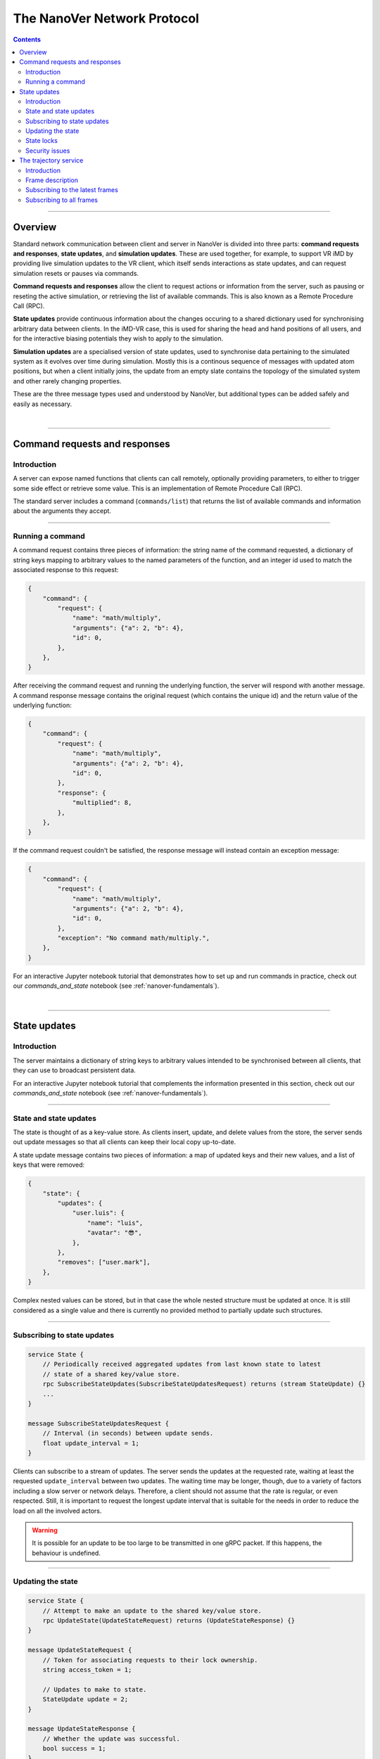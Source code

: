 .. _base-protocol:

============================
The NanoVer Network Protocol
============================

.. contents:: Contents
    :depth: 2
    :local:

----

########
Overview
########

Standard network communication between client and server in NanoVer is divided into
three parts: **command requests and responses**, **state updates**, and **simulation
updates**. These are used together, for example, to support VR iMD by providing live
simulation updates to the VR client, which itself sends interactions as state updates,
and can request simulation resets or pauses via commands.

**Command requests and responses** allow the client to request actions or information
from the server, such as pausing or reseting the active simulation, or retrieving the
list of available commands. This is also known as a Remote Procedure Call  (RPC).

**State updates** provide continuous information about the changes occuring to a
shared dictionary used for synchronising arbitrary data between clients. In the iMD-VR
case, this is used for sharing the head and hand positions of all users, and for the
interactive biasing potentials they wish to apply to the simulation.

**Simulation updates** are a specialised version of state updates, used to synchronise
data pertaining to the simulated system as it evolves over time during simulation.
Mostly this is a continous sequence of messages with updated atom positions, but
when a client initially joins, the update from an empty slate contains the topology of
the simulated system and other rarely changing properties.

These are the three message types used and understood by NanoVer, but additional
types can be added safely and easily as necessary.

|

----

.. _commands:

##############################
Command requests and responses
##############################

Introduction
############

A server can expose named functions that clients can call remotely, optionally
providing parameters, to either to trigger some side effect or retrieve some value.
This is an implementation of Remote Procedure Call (RPC).

The standard server includes a command (``commands/list``) that returns the list of
available commands and information about the arguments they accept.

----

Running a command
#################

A command request contains three pieces of information: the string name of the command requested,
a dictionary of string keys mapping to arbitrary values to the named parameters of the function,
and an integer id used to match the associated response to this request:

.. code:: python

    {
        "command": {
            "request": {
                "name": "math/multiply",
                "arguments": {"a": 2, "b": 4},
                "id": 0,
            },
        },
    }

After receiving the command request and running the underlying function, the server will respond
with another message. A command response message contains the original request (which contains the
unique id) and the return value of the underlying function:

.. code:: python

    {
        "command": {
            "request": {
                "name": "math/multiply",
                "arguments": {"a": 2, "b": 4},
                "id": 0,
            },
            "response": {
                "multiplied": 8,
            },
        },
    }

If the command request couldn't be satisfied, the response message will instead contain an exception
message:

.. code:: python

    {
        "command": {
            "request": {
                "name": "math/multiply",
                "arguments": {"a": 2, "b": 4},
                "id": 0,
            },
            "exception": "No command math/multiply.",
        },
    }

For an interactive Jupyter notebook tutorial that demonstrates how to set up
and run commands in practice, check out our `commands_and_state` notebook
(see :ref:`nanover-fundamentals`).

|

----

.. _state:

#############
State updates
#############

Introduction
############

The server maintains a dictionary of string keys to arbitrary values intended to
be synchronised between all clients, that they can use to broadcast persistent data.

For an interactive Jupyter notebook tutorial that complements the information presented
in this section, check out our `commands_and_state` notebook (see :ref:`nanover-fundamentals`).

----

.. _state-updates:

State and state updates
#######################

The state is thought of as a key-value store. As clients insert, update, and delete values
from the store, the server sends out update messages so that all clients can keep their
local copy up-to-date.

A state update message contains two pieces of information: a map of updated keys and their
new values, and a list of keys that were removed:

.. code:: python

    {
        "state": {
            "updates": {
                "user.luis": {
                    "name": "luis",
                    "avatar": "😎",
                },
            },
            "removes": ["user.mark"],
        },
    }

Complex nested values can be stored, but in that case the whole nested structure must be
updated at once. It is still considered as a single value and there is currently no
provided method to partially update such structures.

----

Subscribing to state updates
############################

.. code:: protobuf

   service State {
       // Periodically received aggregated updates from last known state to latest
       // state of a shared key/value store.
       rpc SubscribeStateUpdates(SubscribeStateUpdatesRequest) returns (stream StateUpdate) {}
       ...
   }

   message SubscribeStateUpdatesRequest {
       // Interval (in seconds) between update sends.
       float update_interval = 1;
   }

Clients can subscribe to a stream of updates. The server sends the
updates at the requested rate, waiting at least the requested
``update_interval`` between two updates. The waiting time may be
longer, though, due to a variety of factors including a slow server or
network delays. Therefore, a client should not assume that the rate is
regular, or even respected. Still, it is important to request the
longest update interval that is suitable for the needs in order to
reduce the load on all the involved actors.

.. warning::

   It is possible for an update to be too large to be
   transmitted in one gRPC packet. If this happens, the behaviour is
   undefined.

----

Updating the state
##################

.. code:: protobuf

   service State {
       // Attempt to make an update to the shared key/value store.
       rpc UpdateState(UpdateStateRequest) returns (UpdateStateResponse) {}
   }

   message UpdateStateRequest {
       // Token for associating requests to their lock ownership.
       string access_token = 1;

       // Updates to make to state.
       StateUpdate update = 2;
   }

   message UpdateStateResponse {
       // Whether the update was successful.
       bool success = 1;
   }

A client can request an update of the state using the ``UpdateSate`` method. The
request contains an ``access_token`` and the update itself. The update is
formatted in the same way as updates received from the server. The
``access_token`` is an arbitrary string, chosen by the client, and that
identifies that client to the server. The access token is used by the server to
resolve locks that may be set on the keys in the update. The method returns a
``UpdateStateResponse`` containing a boolean that is true if the update
succeeded.

State updates are "atomic" operations. All the keys in an update are updated at
once and they are either all successfully updated or none are updated. An update
can fail if one key is locked by another client. See the :ref:`State locks
<state-locks-description>`
section.

When an update succeeds, the server incorporates the changes and broadcasts them
to all subscribed clients. Clients may receive these updates aggregated with
other updates depending on what updates were received by the server during the
client's subscription interval.

.. note::

   A non-existing key can be removed if the locks allow.

A server can make updates to the shared state. How the server does it is out of
scope of the protocol, but the server updates need to appear in the state update
stream of the subscribed clients.

----

.. _state-locks-description:

State locks
###########

.. code:: protobuf

   service State {
       // Attempt to acquire, renew, or release exclusive control of keys in the
       // shared key/value store.
       rpc UpdateLocks(UpdateLocksRequest) returns (UpdateLocksResponse) {}
   }

   message UpdateLocksRequest {
       // Token for associating requests to their lock ownership.
       string access_token = 1;

       // Struct where each field an state key and either a time in seconds to
       // acquire or renew the lock for, or a null to indicate the lock should be
       // released if held.
       google.protobuf.Struct lock_keys = 2;
   }

   message UpdateLocksResponse {
       // Whether the locking was successful.
       bool success = 1;
   }

Multiple clients may update the same key. If they do so close enough in time,
other clients will receive a different assortment of these updates which can
appear as visual or logical glitches. In practice, if clients display an object
with its location bound to a shared state key, and if multiple clients try to
move that object, it may appear to jump between different locations as
clients receive conflicting locations. To avoid such situations, clients have
the ability to request a lock on a key or set of keys.

A lock applies to a key in the shared state. It has an access token, and a
duration in seconds during which it is valid. The access token is an arbitrary
string, chosen by the client, that associates the client with its locks. The
client sends this key alongside its requests to update the shared state, and the
update only succeeds if all the keys in the request have no valid locks on them
or if the locks are associated with the same access token as in the update request.

A client can create, renew, or remove locks. To do so, it needs to call the
``UpdateLocks`` method with an ``UpdateLocksRequest``. The request contains the
access token and a `Struct
<https://developers.google.com/protocol-buffers/docs/reference/google.protobuf#google.protobuf.Struct>`_.
with the state key associated with the lock to update as key, and either a
duration in seconds or a `Null value
<https://developers.google.com/protocol-buffers/docs/reference/google.protobuf#google.protobuf.NullValue>`_
as value. If the value is a duration, then the lock is created or renewed with
the requested validity duration. If the value is null, then the lock is deleted.
A lock can only be updated if:

* it does not yet exist
* it exists but has expired
* it is held by the same access token as the request

Each update can be about one or multiple locks; a request only succeeds if
all the locks can be updated. If any of the locks cannot be updated, then
none of the locks are updated.

.. note::

   Locks can be applied to non-existing keys. Removing a lock does not remove
   the key on which it was applied and removing a key does not remove a lock
   that would apply to it.

----

Security issues
###############

The way to handle updates larger than a gRPC packet is undefined.
Servers may implement that case by shutting down, implementing solutions
that lead to a stale state or a degraded experience. This makes the
state service very susceptible to low effort denial of service attacks.

For now, no server nor client implement any form of encryption.
Therefore, the access tokens used to lock keys in the shared state
should be considered publicly exposed.

|

----

.. _trajectory-service:

######################
The trajectory service
######################

Introduction
############

A server can broadcast molecular systems using the **trajectory service**.
Molecular systems can be running simulations, static structures, recorded
trajectories, or any collection of particles regardless of how they are
produced. They are represented as a sequence of one or more **frames** where each
frame represents a state of the molecular system.

.. note::

   The trajectory service was initially designed with molecular systems in mind,
   hence the wording in this documentation. However, while we established a set
   of conventions to represent such systems, the protocol is not limited to
   them.

----

.. _frame-description:

Frame description
#################

.. code:: protobuf

    /* A general structure to represent a frame of a trajectory.
    It is similar in structure to the Google Struct message,
    representing dynamically typed objects and lists. However,
    as frames often consist of large arrays of data of the same
    type, a set of arrays are also provided as specified in
    nanover/protocol/array.proto */
    message FrameData {

      /* A standard key-value list of dynamically typed data */
      map<string, google.protobuf.Value> values = 1;

      /* A key-value list of value arrays */
      map<string, nanover.protocol.ValueArray> arrays = 2;
    }

NanoVer describes frames using the ``FrameData`` structure. A ``FrameData``
contains two key-value maps to describe the changes from the previous state of
the trajectory. An implementation using this structure needs to maintain an
aggregate ``FrameData`` and merge all incoming frames to get the current state
of the system.

A ``FrameData`` contains two fields: ``values`` and ``arrays``.

* The ``values`` field is a key-value map where each key is a string and each value is
  a protobuf `Value <https://protobuf.dev/reference/protobuf/google.protobuf/#value>`_.
  This map typically stores simple data related to the frame: data consisting of a
  single number, boolean, or string. This being said, it can contain more complex data structures
  such as heterogeneous lists or protobuf `Structs
  <https://developers.google.com/protocol-buffers/docs/reference/google.protobuf#google.protobuf.Struct>`_.
* The ``arrays`` field is a key-value map in which homogeneous arrays (i.e. arrays
  where all the values have the same type) can be stored. In this map, each key is a string
  and each value is a ``ValueArray``, which can contain a homogeneous array of either
  floats (``FloatArray``), unsigned integers (``IndexArray``), or strings (``StringArray``).

The meaning of the keys in both fields of the ``FrameData`` depends on the application.

To see examples of how these types of data are added to frames in practice, take a look
at our `frame` tutorial notebook (see :ref:`nanover-fundamentals`).

.. code:: protobuf

    message FloatArray {
      repeated float values = 1;
    }

    message IndexArray {
      repeated uint32 values = 1;
    }

    message StringArray {
      repeated string values = 1;
    }

    message ValueArray {
      oneof values {
        FloatArray float_values = 1;
        IndexArray index_values = 2;
        StringArray string_values = 3;
      }
    }

While a ``FrameData`` can describe a full frame, it is mostly used to describe
the changes in a frame compared to the previous ones. As such, it is expected
that a program working with these frames will merge them. A ``FrameData``
contains the key-value pairs to change for both the ``values`` and the
``arrays`` fields. In case of complex structures in ``values``, the new
``FrameData`` needs to contain the full new value even if only part of it
changed. Likewise for ``arrays``, the new ``FrameData``
needs to contain the full array in ``arrays`` even if only a
single element of it has changed. When merging, key-value pairs from the new frame
replace those from the aggregated frame. Key-value pairs that are only in the
new frame are added to the aggregated frame. Pairs that do not appear in the
new frame remain untouched in the aggregated one.

.. note::

   This aggregation process is made use of in NanoVer's interactive molecular
   dynamics application, in which clients can access the most
   recent updates to the frame (:py:attr:`NanoverImdClient.latest_frame`) or
   the full set of aggregated data pertaining to the current frame of the
   simulation (:py:attr:`NanoverImdClient.current_frame`).

Here is an example of frames being merged:

::

  Aggregated frame:        New frame:           Resulting frame:
    * values:                * values:            * values:
      - key0: A                - key1: B            - key0: A
      - key1: A        +       - key4: B     =      - key1: B
    * arrays:                * arrays:              - key4: B
      - key2: A                - key2: B          * arrays:
      - key3: A                                     - key2: B
                                                    - key3: A

When part of a stream, ``FrameData`` messages are wrapped into ``GetFrameResponse`` ones.

.. code:: protobuf

    /* A server response representing a frame of a molecular trajectory */
    message GetFrameResponse {

      /* An identifier for the frame */
      uint32 frame_index = 1;

      /* The frame of the trajectory, which may contain positions and topology information */
      nanover.protocol.trajectory.FrameData frame = 2;

    }

A ``GetFrameResponse`` message contains a ``FrameData`` and a frame index. This
index is an unsigned integer that is commonly incremented every time a new
frame is created. The exact value of the index, however, is only meaningful
when it is 0. When it is 0, it signals that the aggregated frame needs to be
reset. This can occur when the new frame originates from a completely different
simulation, for instance. In this case, the aggregated frame and the new frame
do not describe the same system and they should not be merged. Note that this
is the only mechanism that allows the removal of a key from the aggregated frame.

----

Subscribing to the latest frames
################################

.. code:: protobuf

    /* A service which provides access to frames of a trajectory,
    which may either be precomputed or represent a live simulation.
    It can also be used to obtain one or more frames on demand,
    allowing molecules or trajectories to be generated based on requests */
    service TrajectoryService {

      /* Subscribe to a continuous updating source of frames.
      The client gets the latest available frame at the time of transmission. */
      rpc SubscribeLatestFrames (GetFrameRequest) returns (stream GetFrameResponse);
    }

    /* A client request to get frame(s) from a trajectory service */
    message GetFrameRequest {

      /* Arbitrary data that can be used by a TrajectoryService to
      decide what frames to return */
      google.protobuf.Struct data = 1;

      /* Interval to send new frames at e.g 1/30 sends 30 frames every second. */
      float frame_interval = 2;
    }

A client can subscribe to a stream of the frames broadcast by the server
using the ``SubscribeLatestFrames`` method. When subscribing, the client sends
a ``GetFrameRequest`` message with a time interval expressed in seconds. The
server will try to send new frames as they are available and at most at this
interval. If multiple frames were produced during the interval, the server will
send the aggregate of these frames. The frames are sent as ``GetFrameResponse``
messages.

When subscribing, a client may provide additional data as part of the
``GetFrameRequest``. This aims at allowing some server-side filtering of the
broadcast frames. **At this time, no server uses this data.**

.. note::

   A client subscribed to this stream may miss some data. If more than one
   frame is generated by the server during the interval, then an aggregated
   frame is sent by the server. This can cause the client to miss data when one
   frame overwrites keys from the previous one. Client should expect to always
   receive the latest state of the trajectory, but not to receive all the time
   points generated by the server.

----

Subscribing to all frames
#########################

.. code:: protobuf

    /* A service which provides access to frames of a trajectory,
    which may either be precomputed or represent a live simulation.
    It can also be used to obtain one or more frames on demand,
    allowing molecules or trajectories to be generated based on requests */
    service TrajectoryService {

      /* Subscribe to a continuous updating source of frames.
      Frames are added to the stream when they are available */
      rpc SubscribeFrames (GetFrameRequest) returns (stream GetFrameResponse);
    }

**Optionally**, a server may allow a client to subscribe to all the broadcast
frames using the ``SubscribeFrames`` method. In this case, the client sends a
``GetFrameRequest`` with a time interval and possibly extra data. The server
will send frames as ``GetFrameResponse`` objects when they are available and at
most at the requested interval. However, the frames will not be aggregated so
the last frame received by the client may not be the last frame that was
produced. A client subscribing to this stream will receive all the time points
produced by the server, but may lag behind the current state of the simulation.

This subscription method can be a security risk and servers may choose to not
implement it. Indeed, if a client subscribes to all the frames with a long
interval, the server needs to record all the frames until they are sent to the
client. This can cause significant disk and/or memory usage.

|

